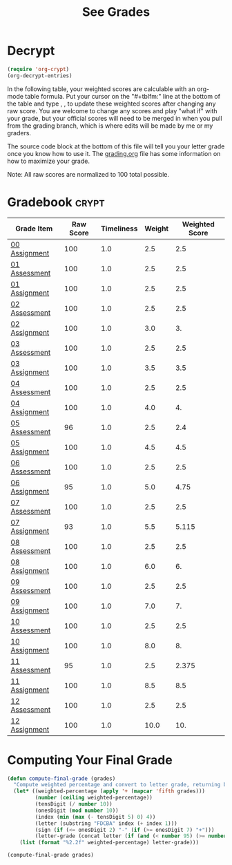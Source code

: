 #+TITLE: See Grades
#+LANGUAGE: en
#+OPTIONS: H:4 num:nil toc:nil \n:nil @:t ::t |:t ^:t *:t TeX:t LaTeX:t
#+STARTUP: showeverything

* Decrypt
#+BEGIN_SRC emacs-lisp :results silent
  (require 'org-crypt)
  (org-decrypt-entries)
#+END_SRC

  In the following table, your weighted scores are calculable with an org-mode
  table formula. Put your cursor on the "#+tblfm:" line at the bottom of the
  table and type , , to update these weighted scores after changing any raw
  score. You are welcome to change any scores and play "what if" with your
  grade, but your official scores will need to be merged in when you pull from
  the grading branch, which is where edits will be made by me or my graders.

  The source code block at the bottom of this file will tell you your letter
  grade once you know how to use it. The [[file:grading.org][grading.org]] file has some information
  on how to maximize your grade.

  Note: All raw scores are normalized to 100 total possible.

* Gradebook                                                           :crypt:
#+tblname: grades-as-table
| Grade Item    | Raw Score | Timeliness | Weight | Weighted Score |
|---------------+-----------+------------+--------+----------------|
| [[file:wa00.org][00 Assignment]] |       100 |        1.0 |    2.5 |            2.5 |
| [[file:../week01/pa01.org][01 Assessment]] |       100 |        1.0 |    2.5 |            2.5 |
| [[file:../week01/wa01.org][01 Assignment]] |       100 |        1.0 |    2.5 |            2.5 |
| [[file:../week02/pa02.org][02 Assessment]] |       100 |        1.0 |    2.5 |            2.5 |
| [[file:../week02/wa02.org][02 Assignment]] |       100 |        1.0 |    3.0 |             3. |
| [[file:../week03/pa03.org][03 Assessment]] |       100 |        1.0 |    2.5 |            2.5 |
| [[file:../week03/wa03.org][03 Assignment]] |       100 |        1.0 |    3.5 |            3.5 |
| [[file:../week04/pa04.org][04 Assessment]] |       100 |        1.0 |    2.5 |            2.5 |
| [[file:../week04/wa04.org][04 Assignment]] |       100 |        1.0 |    4.0 |             4. |
| [[file:../week05/pa05.org][05 Assessment]] |        96 |        1.0 |    2.5 |            2.4 |
| [[file:../week05/wa05.org][05 Assignment]] |       100 |        1.0 |    4.5 |            4.5 |
| [[file:../week06/pa06.org][06 Assessment]] |       100 |        1.0 |    2.5 |            2.5 |
| [[file:../week06/wa06.org][06 Assignment]] |        95 |        1.0 |    5.0 |           4.75 |
| [[file:../week07/pa07.org][07 Assessment]] |       100 |        1.0 |    2.5 |            2.5 |
| [[file:../week07/wa07.org][07 Assignment]] |        93 |        1.0 |    5.5 |          5.115 |
| [[file:../week08/pa08.org][08 Assessment]] |       100 |        1.0 |    2.5 |            2.5 |
| [[file:../week08/wa08.org][08 Assignment]] |       100 |        1.0 |    6.0 |             6. |
| [[file:../week09/pa09.org][09 Assessment]] |       100 |        1.0 |    2.5 |            2.5 |
| [[file:../week09/wa09.org][09 Assignment]] |       100 |        1.0 |    7.0 |             7. |
| [[file:../week10/pa10.org][10 Assessment]] |       100 |        1.0 |    2.5 |            2.5 |
| [[file:../week10/wa10.org][10 Assignment]] |       100 |        1.0 |    8.0 |             8. |
| [[file:../week11/pa11.org][11 Assessment]] |        95 |        1.0 |    2.5 |          2.375 |
| [[file:../week11/wa11.org][11 Assignment]] |       100 |        1.0 |    8.5 |            8.5 |
| [[file:../week12/pa12.org][12 Assessment]] |       100 |        1.0 |    2.5 |            2.5 |
| [[file:../week12/wa12.org][12 Assignment]] |       100 |        1.0 |   10.0 |            10. |
#+tblfm: $5=$2*$3*$4/100

* Computing Your Final Grade
#+BEGIN_SRC emacs-lisp
  (defun compute-final-grade (grades)
    "Compute weighted percentage and convert to letter grade, returning both."
    (let* ((weighted-percentage (apply '+ (mapcar 'fifth grades)))
           (number (ceiling weighted-percentage))
           (tensDigit (/ number 10))
           (onesDigit (mod number 10))
           (index (min (max (- tensDigit 5) 0) 4))
           (letter (substring "FDCBA" index (+ index 1)))
           (sign (if (<= onesDigit 2) "-" (if (>= onesDigit 7) "+")))
           (letter-grade (concat letter (if (and (< number 95) (>= number 60)) sign))))
      (list (format "%2.2f" weighted-percentage) letter-grade)))
#+END_SRC

#+RESULTS:
: compute-final-grade

#+BEGIN_SRC emacs-lisp :var grades=grades-as-table
(compute-final-grade grades)
#+END_SRC

#+RESULTS:
| 99.14 | A |
